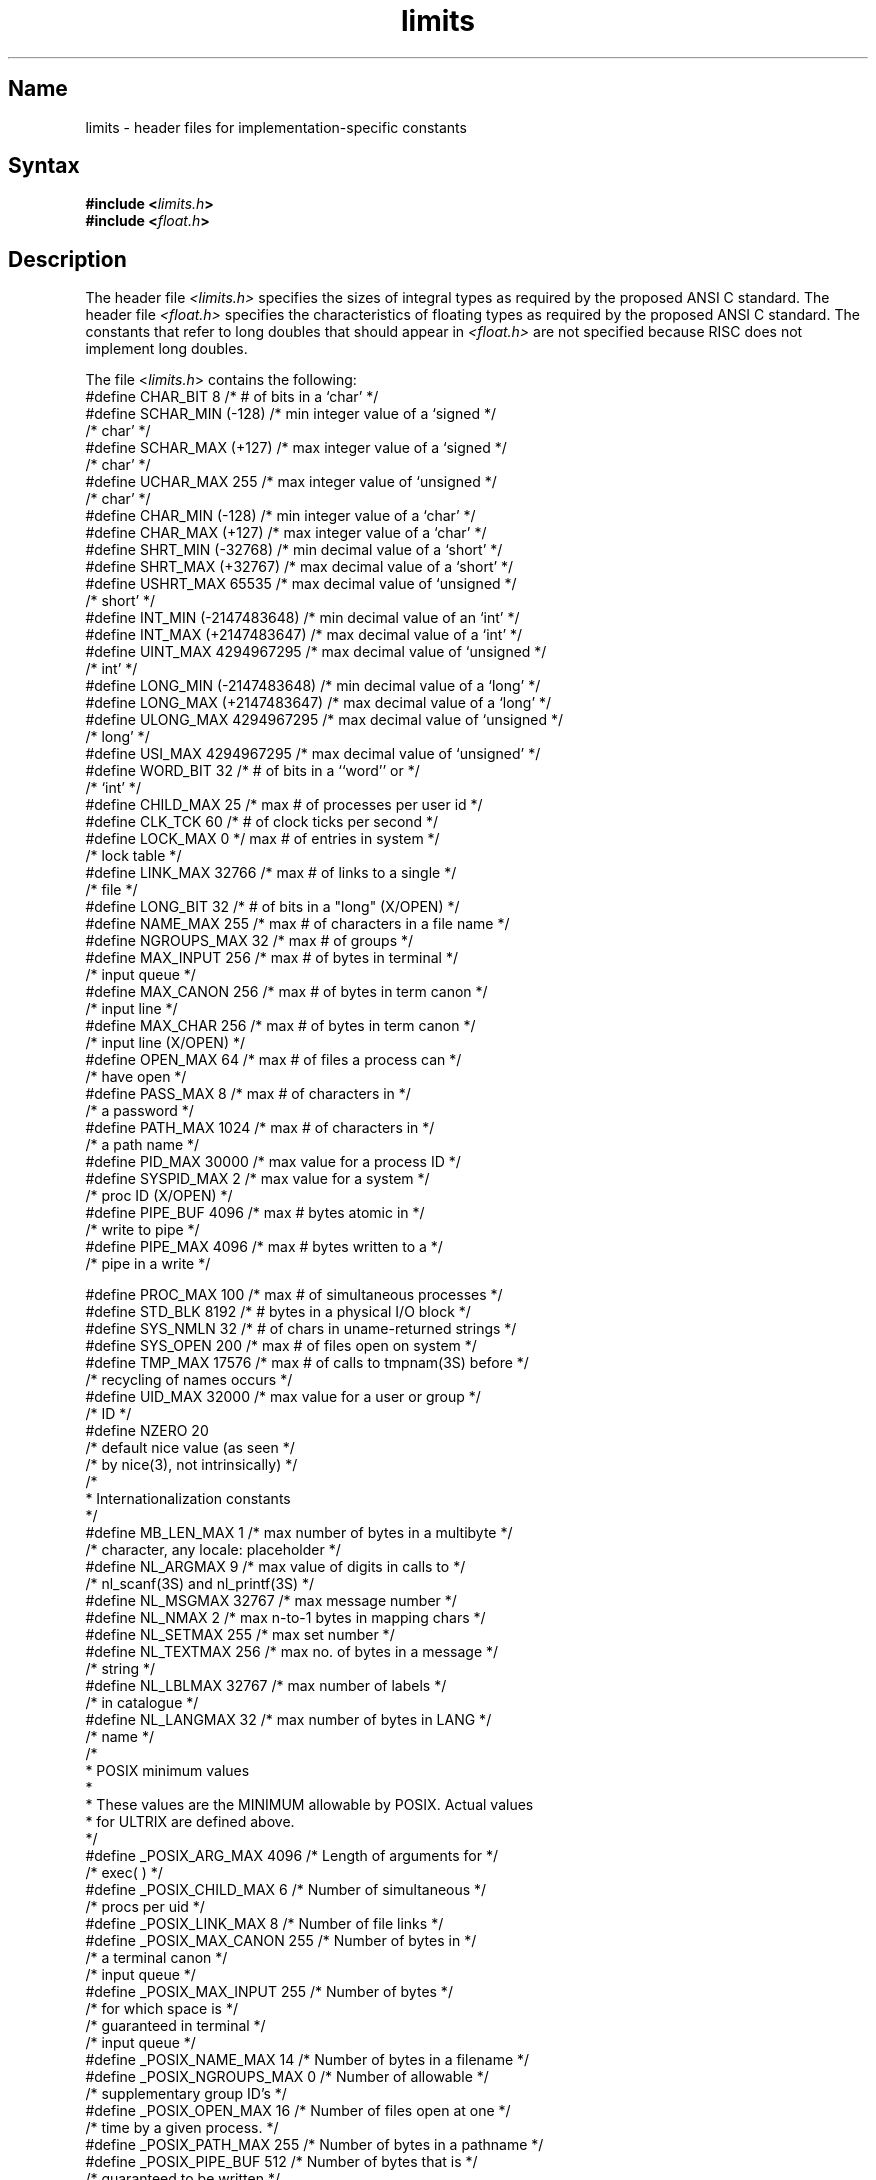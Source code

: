 .TH limits 5 RISC
.SH Name
limits \- header files for implementation-specific constants
.SH Syntax
.B #include <\fIlimits.h\fP>
.br
.B #include <\fIfloat.h\fP>
.SH Description
The header file \fI<limits.h>\fR specifies the sizes of integral
types as required by the proposed ANSI C standard.
.NXR "limits.h"     
The header file \fI<float.h>\fR specifies the characteristics of
floating types as required by the proposed ANSI C standard.
.NXR "float.h"
The constants that refer to long doubles that should appear in
\fI<float.h>\fR are not specified because RISC does not implement
long doubles.
.PP
The file <\fIlimits.h\fR> contains the following:
.EX  0
#define  CHAR_BIT  8         /* # of bits in a `char'              */
#define  SCHAR_MIN (-128)    /* min integer value of a `signed     */
                             /* char'                              */
#define  SCHAR_MAX (+127)    /* max integer value of a `signed     */
                             /* char'                              */
#define  UCHAR_MAX 255       /* max integer value of `unsigned     */
                             /* char'                              */
#define  CHAR_MIN  (-128)    /* min integer value of a `char'      */
#define  CHAR_MAX  (+127)    /* max integer value of a `char'      */
#define  SHRT_MIN  (-32768)  /* min decimal value of a `short'     */
#define  SHRT_MAX  (+32767)  /* max decimal value of a `short'     */
#define  USHRT_MAX 65535     /* max decimal value of `unsigned     */
                             /* short'                             */
#define  INT_MIN   (-2147483648) /* min decimal value of an `int'  */
#define  INT_MAX   (+2147483647) /* max decimal value of a `int'   */
#define  UINT_MAX  4294967295  /* max decimal value of `unsigned   */
                               /* int'                             */
#define  LONG_MIN  (-2147483648) /* min decimal value of a `long'  */
#define  LONG_MAX  (+2147483647) /* max decimal value of a `long'  */
#define  ULONG_MAX 4294967295  /* max decimal value of `unsigned   */
                               /* long'                            */
#define  USI_MAX  4294967295    /* max decimal value of `unsigned' */
#define  WORD_BIT   32            /* # of bits in a ``word'' or    */
                                  /* `int'                         */
#define CHILD_MAX       25       /* max # of processes per user id */
#define CLK_TCK 60               /* # of clock ticks per second    */
#define LOCK_MAX    0   */ max # of entries in system              */
                       /* lock table                               */
#define LINK_MAX        32766    /* max # of links to a single     */
                                 /* file                           */
#define LONG_BIT        32       /* # of bits in a "long" (X/OPEN) */
#define NAME_MAX        255  /* max # of characters in a file name */
#define NGROUPS_MAX     32              /* max # of groups         */
#define MAX_INPUT       256       /* max # of bytes in terminal    */
                                  /* input queue                   */
#define MAX_CANON       256       /* max # of bytes in term canon  */
                                  /* input line                    */
#define MAX_CHAR        256       /* max # of bytes in term canon  */
                                  /* input line (X/OPEN)           */
#define OPEN_MAX        64       /* max # of files a process can   */
                                 /* have open                      */
#define PASS_MAX        8        /* max # of characters in         */
                                 /* a password                     */
#define PATH_MAX        1024     /* max # of characters in         */
                                 /* a path name                    */
#define PID_MAX         30000    /* max value for a process ID     */
#define SYSPID_MAX      2        /* max value for a system         */
                                 /* proc ID (X/OPEN)               */
#define PIPE_BUF        4096     /* max # bytes atomic in          */
                                 /* write to pipe                  */
#define PIPE_MAX        4096     /* max # bytes written to a       */
                                 /* pipe in a write                */

#define PROC_MAX        100    /* max # of simultaneous processes  */
#define STD_BLK         8192   /* # bytes in a physical I/O block  */
#define SYS_NMLN        32 /* # of chars in uname-returned strings */
#define SYS_OPEN        200 /* max # of files open on system       */
#define TMP_MAX 17576 /* max # of calls to tmpnam(3S) before       */
                         /* recycling of names occurs              */
#define UID_MAX         32000    /* max value for a user or group  */
                                 /* ID                             */
#define NZERO 20                
                                 /* default nice value (as seen    */
                                /* by nice(3), not intrinsically)  */           
/*
 * Internationalization constants
 */
#define MB_LEN_MAX      1  /* max number of bytes in a multibyte   */
                           /* character, any locale: placeholder   */
#define NL_ARGMAX       9  /* max value of digits in calls to      */
                           /* nl_scanf(3S) and nl_printf(3S)       */
#define NL_MSGMAX       32767   /* max message number              */
#define NL_NMAX         2    /* max n-to-1 bytes in mapping chars  */ 
#define NL_SETMAX       255     /* max set number                  */
#define NL_TEXTMAX      256     /* max no. of bytes in a message   */
                                /* string                          */
#define NL_LBLMAX       32767   /* max number of labels            */
                                /* in catalogue                    */
#define NL_LANGMAX      32      /* max number of bytes in LANG     */
                                /* name                            */
/*
 *      POSIX minimum values
 *
 *      These values are the MINIMUM allowable by POSIX. Actual values
 *      for ULTRIX are defined above.
 */
#define _POSIX_ARG_MAX   4096   /* Length of arguments for         */
                                /* exec( )                         */
#define _POSIX_CHILD_MAX 6      /* Number of simultaneous          */
                                /* procs per uid                   */
#define _POSIX_LINK_MAX  8      /* Number of file links            */
#define _POSIX_MAX_CANON 255    /* Number of bytes in              */
                                /* a terminal canon                */
                                /* input queue                     */
#define _POSIX_MAX_INPUT 255    /* Number of bytes                 */
                                /* for which space is              */
                                /* guaranteed in terminal          */
                                /* input queue                     */
#define _POSIX_NAME_MAX  14     /* Number of bytes in a filename   */
#define _POSIX_NGROUPS_MAX 0    /* Number of allowable             */
                                /* supplementary group ID's        */
#define _POSIX_OPEN_MAX  16     /* Number of files open at one     */
                                /* time by a given process.        */
#define _POSIX_PATH_MAX  255    /* Number of bytes in a pathname   */
#define _POSIX_PIPE_BUF  512    /* Number of bytes that is         */
                                /* guaranteed to be written        */
                                /* atomically when writing to      */
                                /* a pipe.                         */
.EE
.PP
The file <\fIlimits.h\fR> contains the following values for RISC architecture:
.NXR "limits.h" "values for RISC architecture:
.EX 0
#define ARG_MAX         20480   /* max length of arguments to exec */
#define HUGE_VAL        1.8e+308 /* infinity                       */
.EE
.PP                             
The file <\fIlimits.h\fR> contains the following value for
VAX architecture:
.NXR "limits.h" "values for VAX architecture"
.EX 0
#define ARG_MAX         10240   /* max length of arguments to exec */
.EE
.PP
The file <\fIlimits.h\fR> contains the following value for VAX D-float
architecture:
.NXR "limits.h" "values for VAX D-float architecture"
.EX 0
#define HUGE_VAL        1.701411834604692293e+38
.EE
.PP
The file <\fIlimits.h\fR> contains the following value for
VAX G-float architecture:
.NXR "limits.h" "values for VAX G-float architecture"
.EX 0
#define HUGE_VAL        8.9884656743115790e+307
.EE
.PP
The file <\fIfloat.h\fR> contains the following values for
RISC architecture:
.NXR "float.h" "values for RISC architecture"
.EX 0
#define  FLT_RADIX  2 /* radix of exponent representation          */
#define  FLT_ROUNDS  1 /* addition rounds                          */
                       /* (>0 implementation-defined)              */
/* number of base-FLT_RADIX digits in the floating point mantissa  */ 
#define  FLT_MANT_DIG  24
#define  DBL_MANT_DIG  53 
/* minimum positive floating-point number x such that              */
/* 1.0 + x \< > 1.0                                                */   
#define  FLT_EPSILON  1.19209290e-07
#define  DBL_EPSILON  2.2204460492503131e-16
/* number of decimal digits of precision                           */
#define  FLT_DIG  6
#define  DBL_DIG  15
/* minimum negative integer such that FLT_RADIX raised to that     */
/* power minus 1 is a normalized floating point number             */
#define  FLT_MIN_EXP  (-125)
#define  DBL_MIN_EXP  (-1021)
/* minimum normalized positive floating-point number               */
#define  FLT_MIN  1.17549435e-38
#define  DBL_MIN  2.2250738585072014e-308
/* minimum negative integer such that 10 raised to                 */
/* that power is in the range of normalized floating-point numbers */
#define  FLT_MIN_10_EXP  (-37)
#define  DBL_MIN_10_EXP  (-307)
/* maximum integer such that FLT_RADIX raised to that              */
/* power minus 1 is a representable finite floating-point number   */
#define  FLT_MAX_EXP  +128
#define  DBL_MAX_EXP  +1024
/* maximum representable finite floating-point number              */
#define  FLT_MAX  3.40282347e+38
#define  DBL_MAX  1.7976931348623157e+308
/* maximum integer such that 10 raised to that power is in         */
/* the range of representable finite floating-point numbers        */
#define  FLT_MAX_10_EXP  38
#define  DBL_MAX_10_EXP  308\s+2
.EE
.PP
The file <\fIfloat.h\fR> contains the following values for VAX architecture:
.NXR "float.h" "values for VAX architecture"
.EX 0
#define  FLT_RADIX  2 /* radix of exponent representation          */
#define  FLT_ROUNDS  1 /* addition rounds                          */
                       /* (>0 implementation-defined)              */
#define FLT_MIN_10_EXP  (-37)
#define DBL_MIN_10_EXP  (-307)
#define LDBL_MIN_10_EXP

#define FLT_MANT_DIG 24
#define FLT_EPSILON 5.96046448e-08
#define FLT_DIG  6
#define FLT_MIN_EXP  (-127)
#define FLT_MIN float  2.93873588e-39
#define FLT_MIN_10_EXP  (-38)
#define FLT_MAX_EXP     127
#define FLT_MAX 1.701411733192644299e+38
#define FLT_MAX_10_EXP  380
.EE
.PP
The file <\fIfloat.h\fR> contains the following values for
VAX D-float:
.NXR "float.h" "values for D-float"
.EX 0
#define DBL_MANT_DIG    56
#define DBL_EPSILON     1.3877787807814457e-17
#define DBL_DIG 16
#define DBL_MIN_EXP     (-127)
#define DBL_MIN 2.93873587705571880e-39
#define DBL_MIN_10_EXP  (-38)
#define DBL_MAX_EXP     127
#define DBL_MAX 1.701411834604692293e+38
#define DBL_MAX_10_EXP  38 
.EE
.PP
The file <\fIfloat.h\fR> contains the following values for
VAX G-float (cc - Mg):
.NXR "float.h" "values for G-float"
.EX
#define DBL_MANT_DIG    53
#define DBL_EPSILON     1.1102230246251570e-016
#define DBL_DIG 15
#define DBL_MIN_EXP     (-1023)
#define DBL_MIN 5.56268464626800350e-309
#define DBL_MIN_10_EXP  (-308)
#define DBL_MAX_EXP     1023
#define DBL_MAX 8.9884656743115790e+307
#define DBL_MAX_10_EXP  307
.EE
